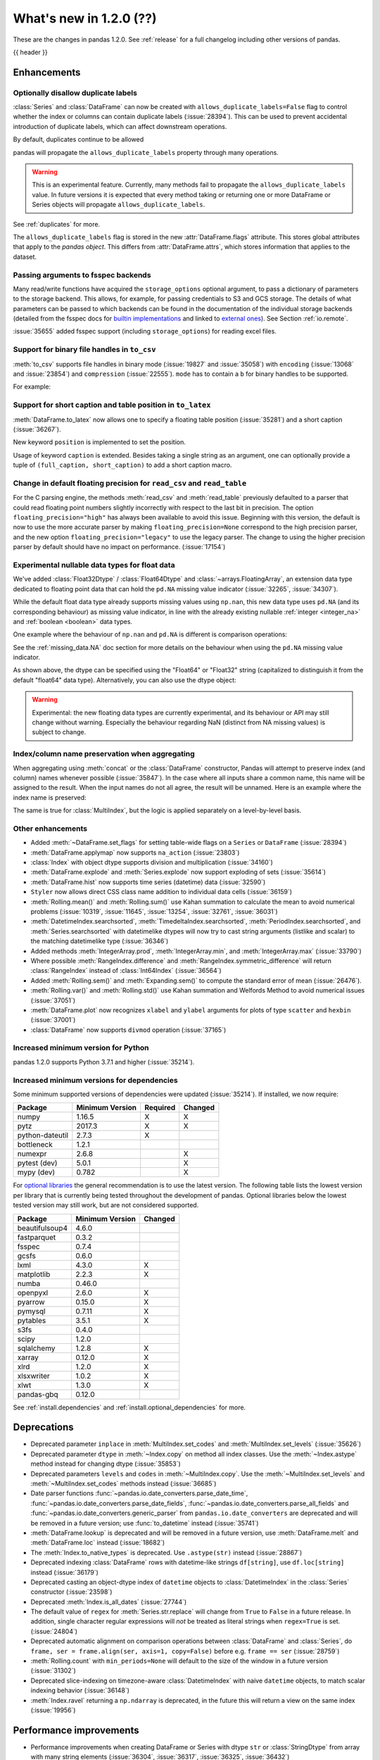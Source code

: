 .. _whatsnew_120:

What's new in 1.2.0 (??)
------------------------

These are the changes in pandas 1.2.0. See :ref:`release` for a full changelog
including other versions of pandas.

{{ header }}

.. ---------------------------------------------------------------------------

Enhancements
~~~~~~~~~~~~

.. _whatsnew_120.duplicate_labels:

Optionally disallow duplicate labels
^^^^^^^^^^^^^^^^^^^^^^^^^^^^^^^^^^^^

:class:`Series` and :class:`DataFrame` can now be created with ``allows_duplicate_labels=False`` flag to
control whether the index or columns can contain duplicate labels (:issue:`28394`). This can be used to
prevent accidental introduction of duplicate labels, which can affect downstream operations.

By default, duplicates continue to be allowed

.. ipython:: python

   pd.Series([1, 2], index=['a', 'a'])

.. ipython:: python
   :okexcept:

   pd.Series([1, 2], index=['a', 'a']).set_flags(allows_duplicate_labels=False)

pandas will propagate the ``allows_duplicate_labels`` property through many operations.

.. ipython:: python
   :okexcept:

   a = (
       pd.Series([1, 2], index=['a', 'b'])
         .set_flags(allows_duplicate_labels=False)
   )
   a
   # An operation introducing duplicates
   a.reindex(['a', 'b', 'a'])

.. warning::

   This is an experimental feature. Currently, many methods fail to
   propagate the ``allows_duplicate_labels`` value. In future versions
   it is expected that every method taking or returning one or more
   DataFrame or Series objects will propagate ``allows_duplicate_labels``.

See :ref:`duplicates` for more.

The ``allows_duplicate_labels`` flag is stored in the new :attr:`DataFrame.flags`
attribute. This stores global attributes that apply to the *pandas object*. This
differs from :attr:`DataFrame.attrs`, which stores information that applies to
the dataset.

Passing arguments to fsspec backends
^^^^^^^^^^^^^^^^^^^^^^^^^^^^^^^^^^^^

Many read/write functions have acquired the ``storage_options`` optional argument,
to pass a dictionary of parameters to the storage backend. This allows, for
example, for passing credentials to S3 and GCS storage. The details of what
parameters can be passed to which backends can be found in the documentation
of the individual storage backends (detailed from the fsspec docs for
`builtin implementations`_ and linked to `external ones`_). See
Section :ref:`io.remote`.

:issue:`35655` added fsspec support (including ``storage_options``)
for reading excel files.

.. _builtin implementations: https://filesystem-spec.readthedocs.io/en/latest/api.html#built-in-implementations
.. _external ones: https://filesystem-spec.readthedocs.io/en/latest/api.html#other-known-implementations

.. _whatsnew_120.binary_handle_to_csv:

Support for binary file handles in ``to_csv``
^^^^^^^^^^^^^^^^^^^^^^^^^^^^^^^^^^^^^^^^^^^^^

:meth:`to_csv` supports file handles in binary mode (:issue:`19827` and :issue:`35058`)
with ``encoding`` (:issue:`13068` and :issue:`23854`) and ``compression`` (:issue:`22555`).
``mode`` has to contain a ``b`` for binary handles to be supported.

For example:

.. ipython:: python

   import io

   data = pd.DataFrame([0, 1, 2])
   buffer = io.BytesIO()
   data.to_csv(buffer, mode="w+b", encoding="utf-8", compression="gzip")

Support for short caption and table position in ``to_latex``
^^^^^^^^^^^^^^^^^^^^^^^^^^^^^^^^^^^^^^^^^^^^^^^^^^^^^^^^^^^^

:meth:`DataFrame.to_latex` now allows one to specify
a floating table position (:issue:`35281`)
and a short caption (:issue:`36267`).

New keyword ``position`` is implemented to set the position.

.. ipython:: python

   data = pd.DataFrame({'a': [1, 2], 'b': [3, 4]})
   table = data.to_latex(position='ht')
   print(table)

Usage of keyword ``caption`` is extended.
Besides taking a single string as an argument,
one can optionally provide a tuple of ``(full_caption, short_caption)``
to add a short caption macro.

.. ipython:: python

   data = pd.DataFrame({'a': [1, 2], 'b': [3, 4]})
   table = data.to_latex(caption=('the full long caption', 'short caption'))
   print(table)

.. _whatsnew_120.read_csv_table_precision_default:

Change in default floating precision for ``read_csv`` and ``read_table``
^^^^^^^^^^^^^^^^^^^^^^^^^^^^^^^^^^^^^^^^^^^^^^^^^^^^^^^^^^^^^^^^^^^^^^^^

For the C parsing engine, the methods :meth:`read_csv` and :meth:`read_table` previously defaulted to a parser that
could read floating point numbers slightly incorrectly with respect to the last bit in precision.
The option ``floating_precision="high"`` has always been available to avoid this issue.
Beginning with this version, the default is now to use the more accurate parser by making
``floating_precision=None`` correspond to the high precision parser, and the new option
``floating_precision="legacy"`` to use the legacy parser. The change to using the higher precision
parser by default should have no impact on performance. (:issue:`17154`)

.. _whatsnew_120.floating:

Experimental nullable data types for float data
^^^^^^^^^^^^^^^^^^^^^^^^^^^^^^^^^^^^^^^^^^^^^^^

We've added :class:`Float32Dtype` / :class:`Float64Dtype` and :class:`~arrays.FloatingArray`,
an extension data type dedicated to floating point data that can hold the
``pd.NA`` missing value indicator (:issue:`32265`, :issue:`34307`).

While the default float data type already supports missing values using ``np.nan``,
this new data type uses ``pd.NA`` (and its corresponding behaviour) as missing
value indicator, in line with the already existing nullable :ref:`integer <integer_na>`
and :ref:`boolean <boolean>` data types.

One example where the behaviour of ``np.nan`` and ``pd.NA`` is different is
comparison operations:

.. ipython:: python

  # the default numpy float64 dtype
  s1 = pd.Series([1.5, None])
  s1
  s1 > 1

.. ipython:: python

  # the new nullable float64 dtype
  s2 = pd.Series([1.5, None], dtype="Float64")
  s2
  s2 > 1

See the :ref:`missing_data.NA` doc section for more details on the behaviour
when using the ``pd.NA`` missing value indicator.

As shown above, the dtype can be specified using the "Float64" or "Float32"
string (capitalized to distinguish it from the default "float64" data type).
Alternatively, you can also use the dtype object:

.. ipython:: python

   pd.Series([1.5, None], dtype=pd.Float32Dtype())

.. warning::

   Experimental: the new floating data types are currently experimental, and its
   behaviour or API may still change without warning. Especially the behaviour
   regarding NaN (distinct from NA missing values) is subject to change.

.. _whatsnew_120.index_name_preservation:

Index/column name preservation when aggregating
^^^^^^^^^^^^^^^^^^^^^^^^^^^^^^^^^^^^^^^^^^^^^^^

When aggregating using :meth:`concat` or the :class:`DataFrame` constructor, Pandas
will attempt to preserve index (and column) names whenever possible (:issue:`35847`).
In the case where all inputs share a common name, this name will be assigned to the
result. When the input names do not all agree, the result will be unnamed. Here is an
example where the index name is preserved:

.. ipython:: python

    idx = pd.Index(range(5), name='abc')
    ser = pd.Series(range(5, 10), index=idx)
    pd.concat({'x': ser[1:], 'y': ser[:-1]}, axis=1)

The same is true for :class:`MultiIndex`, but the logic is applied separately on a
level-by-level basis.

.. _whatsnew_120.enhancements.other:

Other enhancements
^^^^^^^^^^^^^^^^^^
- Added :meth:`~DataFrame.set_flags` for setting table-wide flags on a ``Series`` or ``DataFrame`` (:issue:`28394`)
- :meth:`DataFrame.applymap` now supports ``na_action`` (:issue:`23803`)
- :class:`Index` with object dtype supports division and multiplication (:issue:`34160`)
- :meth:`DataFrame.explode` and :meth:`Series.explode` now support exploding of sets (:issue:`35614`)
- :meth:`DataFrame.hist` now supports time series (datetime) data (:issue:`32590`)
- ``Styler`` now allows direct CSS class name addition to individual data cells (:issue:`36159`)
- :meth:`Rolling.mean()` and :meth:`Rolling.sum()` use Kahan summation to calculate the mean to avoid numerical problems (:issue:`10319`, :issue:`11645`, :issue:`13254`, :issue:`32761`, :issue:`36031`)
- :meth:`DatetimeIndex.searchsorted`, :meth:`TimedeltaIndex.searchsorted`, :meth:`PeriodIndex.searchsorted`, and :meth:`Series.searchsorted` with datetimelike dtypes will now try to cast string arguments (listlike and scalar) to the matching datetimelike type (:issue:`36346`)
- Added methods :meth:`IntegerArray.prod`, :meth:`IntegerArray.min`, and :meth:`IntegerArray.max` (:issue:`33790`)
- Where possible :meth:`RangeIndex.difference` and :meth:`RangeIndex.symmetric_difference` will return :class:`RangeIndex` instead of :class:`Int64Index` (:issue:`36564`)
- Added :meth:`Rolling.sem()` and :meth:`Expanding.sem()` to compute the standard error of mean (:issue:`26476`).
- :meth:`Rolling.var()` and :meth:`Rolling.std()` use Kahan summation and Welfords Method to avoid numerical issues (:issue:`37051`)
- :meth:`DataFrame.plot` now recognizes ``xlabel`` and ``ylabel`` arguments for plots of type ``scatter`` and ``hexbin`` (:issue:`37001`)
- :class:`DataFrame` now supports ``divmod`` operation (:issue:`37165`)

.. _whatsnew_120.api_breaking.python:

Increased minimum version for Python
^^^^^^^^^^^^^^^^^^^^^^^^^^^^^^^^^^^^

pandas 1.2.0 supports Python 3.7.1 and higher (:issue:`35214`).

.. _whatsnew_120.api_breaking.deps:

Increased minimum versions for dependencies
^^^^^^^^^^^^^^^^^^^^^^^^^^^^^^^^^^^^^^^^^^^

Some minimum supported versions of dependencies were updated (:issue:`35214`).
If installed, we now require:

+-----------------+-----------------+----------+---------+
| Package         | Minimum Version | Required | Changed |
+=================+=================+==========+=========+
| numpy           | 1.16.5          |    X     |    X    |
+-----------------+-----------------+----------+---------+
| pytz            | 2017.3          |    X     |    X    |
+-----------------+-----------------+----------+---------+
| python-dateutil | 2.7.3           |    X     |         |
+-----------------+-----------------+----------+---------+
| bottleneck      | 1.2.1           |          |         |
+-----------------+-----------------+----------+---------+
| numexpr         | 2.6.8           |          |    X    |
+-----------------+-----------------+----------+---------+
| pytest (dev)    | 5.0.1           |          |    X    |
+-----------------+-----------------+----------+---------+
| mypy (dev)      | 0.782           |          |    X    |
+-----------------+-----------------+----------+---------+

For `optional libraries <https://dev.pandas.io/docs/install.html#dependencies>`_ the general recommendation is to use the latest version.
The following table lists the lowest version per library that is currently being tested throughout the development of pandas.
Optional libraries below the lowest tested version may still work, but are not considered supported.

+-----------------+-----------------+---------+
| Package         | Minimum Version | Changed |
+=================+=================+=========+
| beautifulsoup4  | 4.6.0           |         |
+-----------------+-----------------+---------+
| fastparquet     | 0.3.2           |         |
+-----------------+-----------------+---------+
| fsspec          | 0.7.4           |         |
+-----------------+-----------------+---------+
| gcsfs           | 0.6.0           |         |
+-----------------+-----------------+---------+
| lxml            | 4.3.0           |    X    |
+-----------------+-----------------+---------+
| matplotlib      | 2.2.3           |    X    |
+-----------------+-----------------+---------+
| numba           | 0.46.0          |         |
+-----------------+-----------------+---------+
| openpyxl        | 2.6.0           |    X    |
+-----------------+-----------------+---------+
| pyarrow         | 0.15.0          |    X    |
+-----------------+-----------------+---------+
| pymysql         | 0.7.11          |    X    |
+-----------------+-----------------+---------+
| pytables        | 3.5.1           |    X    |
+-----------------+-----------------+---------+
| s3fs            | 0.4.0           |         |
+-----------------+-----------------+---------+
| scipy           | 1.2.0           |         |
+-----------------+-----------------+---------+
| sqlalchemy      | 1.2.8           |    X    |
+-----------------+-----------------+---------+
| xarray          | 0.12.0          |    X    |
+-----------------+-----------------+---------+
| xlrd            | 1.2.0           |    X    |
+-----------------+-----------------+---------+
| xlsxwriter      | 1.0.2           |    X    |
+-----------------+-----------------+---------+
| xlwt            | 1.3.0           |    X    |
+-----------------+-----------------+---------+
| pandas-gbq      | 0.12.0          |         |
+-----------------+-----------------+---------+

See :ref:`install.dependencies` and :ref:`install.optional_dependencies` for more.

.. ---------------------------------------------------------------------------

.. _whatsnew_120.deprecations:

Deprecations
~~~~~~~~~~~~
- Deprecated parameter ``inplace`` in :meth:`MultiIndex.set_codes` and :meth:`MultiIndex.set_levels` (:issue:`35626`)
- Deprecated parameter ``dtype`` in :meth:`~Index.copy` on method all index classes. Use the :meth:`~Index.astype` method instead for changing dtype (:issue:`35853`)
- Deprecated parameters ``levels`` and ``codes`` in :meth:`~MultiIndex.copy`. Use the :meth:`~MultiIndex.set_levels` and :meth:`~MultiIndex.set_codes` methods instead (:issue:`36685`)
- Date parser functions :func:`~pandas.io.date_converters.parse_date_time`, :func:`~pandas.io.date_converters.parse_date_fields`, :func:`~pandas.io.date_converters.parse_all_fields` and :func:`~pandas.io.date_converters.generic_parser` from ``pandas.io.date_converters`` are deprecated and will be removed in a future version; use :func:`to_datetime` instead (:issue:`35741`)
- :meth:`DataFrame.lookup` is deprecated and will be removed in a future version, use :meth:`DataFrame.melt` and :meth:`DataFrame.loc` instead (:issue:`18682`)
- The :meth:`Index.to_native_types` is deprecated. Use ``.astype(str)`` instead (:issue:`28867`)
- Deprecated indexing :class:`DataFrame` rows with datetime-like strings ``df[string]``, use ``df.loc[string]`` instead (:issue:`36179`)
- Deprecated casting an object-dtype index of ``datetime`` objects to :class:`DatetimeIndex` in the :class:`Series` constructor (:issue:`23598`)
- Deprecated :meth:`Index.is_all_dates` (:issue:`27744`)
- The default value of ``regex`` for :meth:`Series.str.replace` will change from ``True`` to ``False`` in a future release. In addition, single character regular expressions will *not* be treated as literal strings when ``regex=True`` is set. (:issue:`24804`)
- Deprecated automatic alignment on comparison operations between :class:`DataFrame` and :class:`Series`, do ``frame, ser = frame.align(ser, axis=1, copy=False)`` before e.g. ``frame == ser`` (:issue:`28759`)
- :meth:`Rolling.count` with ``min_periods=None`` will default to the size of the window in a future version (:issue:`31302`)
- Deprecated slice-indexing on timezone-aware :class:`DatetimeIndex` with naive ``datetime`` objects, to match scalar indexing behavior (:issue:`36148`)
- :meth:`Index.ravel` returning a ``np.ndarray`` is deprecated, in the future this will return a view on the same index (:issue:`19956`)

.. ---------------------------------------------------------------------------


.. _whatsnew_120.performance:

Performance improvements
~~~~~~~~~~~~~~~~~~~~~~~~

- Performance improvements when creating DataFrame or Series with dtype ``str`` or :class:`StringDtype` from array with many string elements (:issue:`36304`, :issue:`36317`, :issue:`36325`, :issue:`36432`)
- Performance improvement in :meth:`GroupBy.agg` with the ``numba`` engine (:issue:`35759`)
- Performance improvements when creating :meth:`pd.Series.map` from a huge dictionary (:issue:`34717`)
- Performance improvement in :meth:`GroupBy.transform` with the ``numba`` engine (:issue:`36240`)
- ``Styler`` uuid method altered to compress data transmission over web whilst maintaining reasonably low table collision probability (:issue:`36345`)
- Performance improvement in :meth:`pd.to_datetime` with non-ns time unit for ``float`` ``dtype`` columns (:issue:`20445`)
- Performance improvement in setting values on a :class:`IntervalArray` (:issue:`36310`)
- The internal index method :meth:`~Index._shallow_copy` now makes the new index and original index share cached attributes,
  avoiding creating these again, if created on either. This can speed up operations that depend on creating copies of existing indexes (:issue:`36840`)
- Performance improvement in :meth:`RollingGroupby.count` (:issue:`35625`)
- Small performance decrease to :meth:`Rolling.min` and :meth:`Rolling.max` for fixed windows (:issue:`36567`)
- Reduced peak memory usage in :meth:`DataFrame.to_pickle` when using ``protocol=5`` in python 3.8+ (:issue:`34244`)
- Performance improvement in :class:`ExpandingGroupby` (:issue:`37064`)

.. ---------------------------------------------------------------------------

.. _whatsnew_120.bug_fixes:

Bug fixes
~~~~~~~~~

Categorical
^^^^^^^^^^^
- :meth:`Categorical.fillna` will always return a copy, will validate a passed fill value regardless of whether there are any NAs to fill, and will disallow a ``NaT`` as a fill value for numeric categories (:issue:`36530`)
- Bug in :meth:`Categorical.__setitem__` that incorrectly raised when trying to set a tuple value (:issue:`20439`)
-

Datetimelike
^^^^^^^^^^^^
- Bug in :attr:`DatetimeArray.date` where a ``ValueError`` would be raised with a read-only backing array (:issue:`33530`)
- Bug in ``NaT`` comparisons failing to raise ``TypeError`` on invalid inequality comparisons (:issue:`35046`)
- Bug in :class:`DateOffset` where attributes reconstructed from pickle files differ from original objects when input values exceed normal ranges (e.g months=12) (:issue:`34511`)
- Bug in :meth:`DatetimeIndex.get_slice_bound` where ``datetime.date`` objects were not accepted or naive :class:`Timestamp` with a tz-aware :class:`DatetimeIndex` (:issue:`35690`)
- Bug in :meth:`DatetimeIndex.slice_locs` where ``datetime.date`` objects were not accepted (:issue:`34077`)
- Bug in :meth:`DatetimeIndex.searchsorted`, :meth:`TimedeltaIndex.searchsorted`, :meth:`PeriodIndex.searchsorted`, and :meth:`Series.searchsorted` with ``datetime64``, ``timedelta64`` or ``Period`` dtype placement of ``NaT`` values being inconsistent with ``NumPy`` (:issue:`36176`, :issue:`36254`)
- Inconsistency in :class:`DatetimeArray`, :class:`TimedeltaArray`, and :class:`PeriodArray`  setitem casting arrays of strings to datetimelike scalars but not scalar strings (:issue:`36261`)
- Bug in :class:`DatetimeIndex.shift` incorrectly raising when shifting empty indexes (:issue:`14811`)
- :class:`Timestamp` and :class:`DatetimeIndex` comparisons between timezone-aware and timezone-naive objects now follow the standard library ``datetime`` behavior, returning ``True``/``False`` for ``!=``/``==`` and raising for inequality comparisons (:issue:`28507`)
- Bug in :meth:`DatetimeIndex.equals` and :meth:`TimedeltaIndex.equals` incorrectly considering ``int64`` indexes as equal (:issue:`36744`)

Timedelta
^^^^^^^^^
- Bug in :class:`TimedeltaIndex`, :class:`Series`, and :class:`DataFrame` floor-division with ``timedelta64`` dtypes and ``NaT`` in the denominator (:issue:`35529`)
- Bug in parsing of ISO 8601 durations in :class:`Timedelta`, :meth:`pd.to_datetime` (:issue:`37159`, fixes :issue:`29773` and :issue:`36204`)

Timezones
^^^^^^^^^

- Bug in :func:`date_range` was raising AmbiguousTimeError for valid input with ``ambiguous=False`` (:issue:`35297`)
-


Numeric
^^^^^^^
- Bug in :func:`to_numeric` where float precision was incorrect (:issue:`31364`)
- Bug in :meth:`DataFrame.any` with ``axis=1`` and ``bool_only=True`` ignoring the ``bool_only`` keyword (:issue:`32432`)
- Bug in :meth:`Series.equals` where a ``ValueError`` was raised when numpy arrays were compared to scalars (:issue:`35267`)
- Bug in :class:`Series` where two :class:`Series` each have a :class:`DatetimeIndex` with different timezones having those indexes incorrectly changed when performing arithmetic operations (:issue:`33671`)
- Bug in :meth:`pd._testing.assert_almost_equal` was incorrect for complex numeric types (:issue:`28235`)
- Bug in :meth:`DataFrame.__rmatmul__` error handling reporting transposed shapes (:issue:`21581`)
- Bug in :class:`Series` flex arithmetic methods where the result when operating with a ``list``, ``tuple`` or ``np.ndarray`` would have an incorrect name (:issue:`36760`)
- Bug in :class:`IntegerArray` multiplication with ``timedelta`` and ``np.timedelta64`` objects (:issue:`36870`)
- Bug in :class:`MultiIndex` comparison with tuple incorrectly treating tuple as array-like (:issue:`21517`)
- Bug in :meth:`DataFrame.diff` with ``datetime64`` dtypes including ``NaT`` values failing to fill ``NaT`` results correctly (:issue:`32441`)
- Bug in :class:`DataFrame` arithmetic ops incorrectly accepting keyword arguments (:issue:`36843`)
- Bug in :class:`IntervalArray` comparisons with :class:`Series` not returning :class:`Series` (:issue:`36908`)
- Bug in :class:`DataFrame` allowing arithmetic operations with list of array-likes with undefined results. Behavior changed to raising ``ValueError`` (:issue:`36702`)

Conversion
^^^^^^^^^^

-
-

Strings
^^^^^^^
- Bug in :meth:`Series.to_string`, :meth:`DataFrame.to_string`, and :meth:`DataFrame.to_latex` adding a leading space when ``index=False`` (:issue:`24980`)
- Bug in :func:`to_numeric` raising a ``TypeError`` when attempting to convert a string dtype :class:`Series` containing only numeric strings and ``NA`` (:issue:`37262`)
-


Interval
^^^^^^^^

- Bug in :meth:`DataFrame.replace` and :meth:`Series.replace` where :class:`Interval` dtypes would be converted to object dytpes (:issue:34871)
-

Indexing
^^^^^^^^

- Bug in :meth:`PeriodIndex.get_loc` incorrectly raising ``ValueError`` on non-datelike strings instead of ``KeyError``, causing similar errors in :meth:`Series.__geitem__`, :meth:`Series.__contains__`, and :meth:`Series.loc.__getitem__` (:issue:`34240`)
- Bug in :meth:`Index.sort_values` where, when empty values were passed, the method would break by trying to compare missing values instead of pushing them to the end of the sort order. (:issue:`35584`)
- Bug in :meth:`Index.get_indexer` and :meth:`Index.get_indexer_non_unique` where int64 arrays are returned instead of intp. (:issue:`36359`)
- Bug in :meth:`DataFrame.sort_index` where parameter ascending passed as a list on a single level index gives wrong result. (:issue:`32334`)
- Bug in :meth:`DataFrame.reset_index` was incorrectly raising a ``ValueError`` for input with a :class:`MultiIndex` with missing values in a level with ``Categorical`` dtype (:issue:`24206`)
- Bug in indexing with boolean masks on datetime-like values sometimes returning a view instead of a copy (:issue:`36210`)
- Bug in :meth:`DataFrame.__getitem__` and :meth:`DataFrame.loc.__getitem__` with :class:`IntervalIndex` columns and a numeric indexer (:issue:`26490`)
- Bug in :meth:`Series.loc.__getitem__` with a non-unique :class:`MultiIndex` and an empty-list indexer (:issue:`13691`)

Missing
^^^^^^^

- Bug in :meth:`SeriesGroupBy.transform` now correctly handles missing values for ``dropna=False`` (:issue:`35014`)
-

MultiIndex
^^^^^^^^^^

- Bug in :meth:`DataFrame.xs` when used with :class:`IndexSlice` raises ``TypeError`` with message ``"Expected label or tuple of labels"`` (:issue:`35301`)
- Bug in :meth:`DataFrame.reset_index` with ``NaT`` values in index raises ``ValueError`` with message ``"cannot convert float NaN to integer"`` (:issue:`36541`)
-

I/O
^^^

- :func:`read_sas` no longer leaks resources on failure (:issue:`35566`)
- Bug in :meth:`to_csv` caused a ``ValueError`` when it was called with a filename in combination with ``mode`` containing a ``b`` (:issue:`35058`)
- In :meth:`read_csv` ``float_precision='round_trip'`` now handles ``decimal`` and ``thousands`` parameters (:issue:`35365`)
- :meth:`to_pickle` and :meth:`read_pickle` were closing user-provided file objects (:issue:`35679`)
- :meth:`to_csv` passes compression arguments for ``'gzip'`` always to ``gzip.GzipFile`` (:issue:`28103`)
- :meth:`to_csv` did not support zip compression for binary file object not having a filename (:issue:`35058`)
- :meth:`to_csv` and :meth:`read_csv` did not honor ``compression`` and ``encoding`` for path-like objects that are internally converted to file-like objects (:issue:`35677`, :issue:`26124`, and :issue:`32392`)
- :meth:`to_picke` and :meth:`read_pickle` did not support compression for file-objects (:issue:`26237`, :issue:`29054`, and :issue:`29570`)
- Bug in :func:`LongTableBuilder.middle_separator` was duplicating LaTeX longtable entries in the List of Tables of a LaTeX document (:issue:`34360`)
- Bug in :meth:`read_csv` with ``engine='python'`` truncating data if multiple items present in first row and first element started with BOM (:issue:`36343`)
- Removed ``private_key`` and ``verbose`` from :func:`read_gbq` as they are no longer supported in ``pandas-gbq`` (:issue:`34654`, :issue:`30200`)
- Bumped minimum pytables version to 3.5.1 to avoid a ``ValueError`` in :meth:`read_hdf` (:issue:`24839`)
- Bug in :func:`read_table` and :func:`read_csv` when ``delim_whitespace=True`` and ``sep=default`` (:issue:`36583`)
- Bug in :meth:`to_json` with ``lines=True`` and ``orient='records'`` the last line of the record is not appended with 'new line character' (:issue:`36888`)
- Bug in :meth:`read_parquet` with fixed offset timezones. String representation of timezones was not recognized (:issue:`35997`, :issue:`36004`)
- Bug in output rendering of complex numbers showing too many trailing zeros (:issue:`36799`)
- Bug in :class:`HDFStore` threw a ``TypeError`` when exporting an empty :class:`DataFrame` with ``datetime64[ns, tz]`` dtypes with a fixed HDF5 store (:issue:`20594`)

Period
^^^^^^

- Bug in :meth:`DataFrame.replace` and :meth:`Series.replace` where :class:`Period` dtypes would be converted to object dytpes (:issue:34871)

Plotting
^^^^^^^^

- Bug in :meth:`DataFrame.plot` was rotating xticklabels when ``subplots=True``, even if the x-axis wasn't an irregular time series (:issue:`29460`)
- Bug in :meth:`DataFrame.plot` where a marker letter in the ``style`` keyword sometimes causes a ``ValueError`` (:issue:`21003`)
- Twinned axes were losing their tick labels which should only happen to all but the last row or column of 'externally' shared axes (:issue:`33819`)

Groupby/resample/rolling
^^^^^^^^^^^^^^^^^^^^^^^^

- Bug in :meth:`DataFrameGroupBy.count` and :meth:`SeriesGroupBy.sum` returning ``NaN`` for missing categories when grouped on multiple ``Categoricals``. Now returning ``0`` (:issue:`35028`)
- Bug in :meth:`DataFrameGroupBy.apply` that would some times throw an erroneous ``ValueError`` if the grouping axis had duplicate entries (:issue:`16646`)
- Bug in :meth:`DataFrame.resample(...)` that would throw a ``ValueError`` when resampling from "D" to "24H" over a transition into daylight savings time (DST) (:issue:`35219`)
- Bug when combining methods :meth:`DataFrame.groupby` with :meth:`DataFrame.resample` and :meth:`DataFrame.interpolate` raising an ``TypeError`` (:issue:`35325`)
- Bug in :meth:`DataFrameGroupBy.apply` where a non-nuisance grouping column would be dropped from the output columns if another groupby method was called before ``.apply()`` (:issue:`34656`)
- Bug in :meth:`DataFrameGroupby.apply` would drop a :class:`CategoricalIndex` when grouped on. (:issue:`35792`)
- Bug when subsetting columns on a :class:`~pandas.core.groupby.DataFrameGroupBy` (e.g. ``df.groupby('a')[['b']])``) would reset the attributes ``axis``, ``dropna``, ``group_keys``, ``level``, ``mutated``, ``sort``, and ``squeeze`` to their default values. (:issue:`9959`)
- Bug in :meth:`DataFrameGroupby.tshift` failing to raise ``ValueError`` when a frequency cannot be inferred for the index of a group (:issue:`35937`)
- Bug in :meth:`DataFrame.groupby` does not always maintain column index name for ``any``, ``all``, ``bfill``, ``ffill``, ``shift`` (:issue:`29764`)
- Bug in :meth:`DataFrameGroupBy.apply` raising error with ``np.nan`` group(s) when ``dropna=False`` (:issue:`35889`)
- Bug in :meth:`Rolling.sum()` returned wrong values when dtypes where mixed between float and integer and axis was equal to one (:issue:`20649`, :issue:`35596`)
- Bug in :meth:`Rolling.count` returned ``np.nan`` with :class:`pandas.api.indexers.FixedForwardWindowIndexer` as window, ``min_periods=0`` and only missing values in window (:issue:`35579`)
- Bug where :class:`pandas.core.window.Rolling` produces incorrect window sizes when using a ``PeriodIndex`` (:issue:`34225`)
- Bug in :meth:`DataFrameGroupBy.ffill` and :meth:`DataFrameGroupBy.bfill` where a ``NaN`` group would return filled values instead of ``NaN`` when ``dropna=True`` (:issue:`34725`)
- Bug in :meth:`RollingGroupby.count` where a ``ValueError`` was raised when specifying the ``closed`` parameter (:issue:`35869`)
- Bug in :meth:`DataFrame.groupby.rolling` returning wrong values with partial centered window (:issue:`36040`).
- Bug in :meth:`DataFrameGroupBy.rolling` returned wrong values with timeaware window containing ``NaN``. Raises ``ValueError`` because windows are not monotonic now (:issue:`34617`)
- Bug in :meth:`Rolling.__iter__` where a ``ValueError`` was not raised when ``min_periods`` was larger than ``window`` (:issue:`37156`)

Reshaping
^^^^^^^^^

- Bug in :meth:`DataFrame.pivot_table` with ``aggfunc='count'`` or ``aggfunc='sum'`` returning ``NaN`` for missing categories when pivoted on a ``Categorical``. Now returning ``0`` (:issue:`31422`)
- Bug in :func:`union_indexes` where input index names are not preserved in some cases. Affects :func:`concat` and :class:`DataFrame` constructor (:issue:`13475`)
- Bug in func :meth:`crosstab` when using multiple columns with ``margins=True`` and ``normalize=True`` (:issue:`35144`)
- Bug in :meth:`DataFrame.agg` with ``func={'name':<FUNC>}`` incorrectly raising ``TypeError`` when ``DataFrame.columns==['Name']`` (:issue:`36212`)
- Bug in :meth:`Series.transform` would give incorrect results or raise when the argument ``func`` was dictionary (:issue:`35811`)
-

Sparse
^^^^^^

-
-

ExtensionArray
^^^^^^^^^^^^^^

- Fixed Bug where :class:`DataFrame` column set to scalar extension type via a dict instantion was considered an object type rather than the extension type (:issue:`35965`)
- Fixed bug where ``astype()`` with equal dtype and ``copy=False`` would return a new object (:issue:`284881`)
- Fixed bug when applying a NumPy ufunc with multiple outputs to a :class:`pandas.arrays.IntegerArray` returning None (:issue:`36913`)


Other
^^^^^

- Bug in :meth:`DataFrame.replace` and :meth:`Series.replace` incorrectly raising ``AssertionError`` instead of ``ValueError`` when invalid parameter combinations are passed (:issue:`36045`)
- Bug in :meth:`DataFrame.replace` and :meth:`Series.replace` with numeric values and string ``to_replace`` (:issue:`34789`)
- Fixed bug in metadata propagation incorrectly copying DataFrame columns as metadata when the column name overlaps with the metadata name (:issue:`37037`)
- Fixed metadata propagation in the :class:`Series.dt` and :class:`Series.str` accessors and :class:`DataFrame.duplicated` and ::class:`DataFrame.stack` methods (:issue:`28283`)
- Bug in :meth:`Index.union` behaving differently depending on whether operand is a :class:`Index` or other list-like (:issue:`36384`)
- Passing an array with 2 or more dimensions to the :class:`Series` constructor now raises the more specific ``ValueError``, from a bare ``Exception`` previously (:issue:`35744`)

.. ---------------------------------------------------------------------------

.. _whatsnew_120.contributors:

Contributors
~~~~~~~~~~~~
